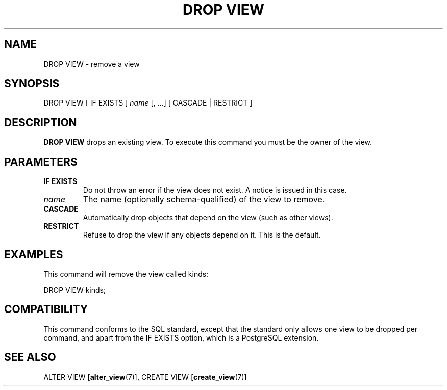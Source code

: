 .\\" auto-generated by docbook2man-spec $Revision: 1.1.1.1 $
.TH "DROP VIEW" "7" "2009-06-27" "SQL - Language Statements" "SQL Commands"
.SH NAME
DROP VIEW \- remove a view

.SH SYNOPSIS
.sp
.nf
DROP VIEW [ IF EXISTS ] \fIname\fR [, ...] [ CASCADE | RESTRICT ]
.sp
.fi
.SH "DESCRIPTION"
.PP
\fBDROP VIEW\fR drops an existing view. To execute
this command you must be the owner of the view.
.SH "PARAMETERS"
.TP
\fBIF EXISTS\fR
Do not throw an error if the view does not exist. A notice is issued 
in this case.
.TP
\fB\fIname\fB\fR
The name (optionally schema-qualified) of the view to remove.
.TP
\fBCASCADE\fR
Automatically drop objects that depend on the view (such as
other views).
.TP
\fBRESTRICT\fR
Refuse to drop the view if any objects depend on it. This is
the default.
.SH "EXAMPLES"
.PP
This command will remove the view called kinds:
.sp
.nf
DROP VIEW kinds;
.sp
.fi
.SH "COMPATIBILITY"
.PP
This command conforms to the SQL standard, except that the standard only
allows one view to be dropped per command, and apart from the 
IF EXISTS option, which is a PostgreSQL 
extension. 
.SH "SEE ALSO"
ALTER VIEW [\fBalter_view\fR(7)], CREATE VIEW [\fBcreate_view\fR(7)]

